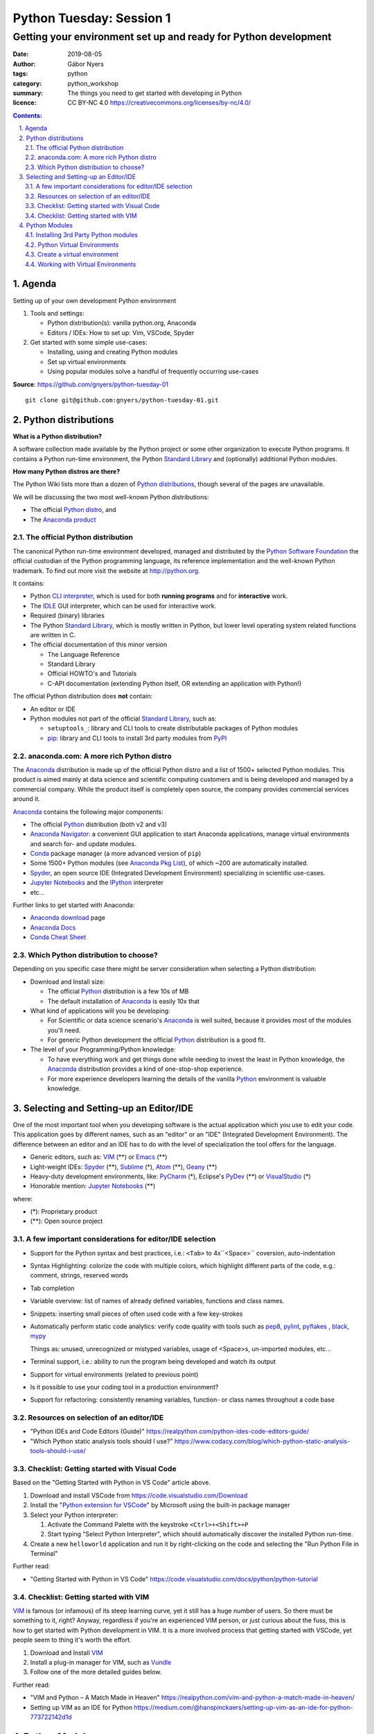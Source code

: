 =========================
Python Tuesday: Session 1
=========================

----------------------------------------------------------------
Getting your environment set up and ready for Python development
----------------------------------------------------------------

:date: 2019-08-05
:author: Gábor Nyers
:tags: python
:category: python_workshop
:summary: The things you need to get started with developing in Python
:licence: CC BY-NC 4.0 https://creativecommons.org/licenses/by-nc/4.0/

.. sectnum::
   :start: 1
   :suffix: .
   :depth: 2

.. contents:: Contents:
   :depth: 2
   :backlinks: entry
   :local:

Agenda
======

Setting up of your own development Python environment

#. Tools and settings:

   - Python distribution(s): vanilla python.org, Anaconda
   - Editors / IDEs: How to set up: Vim, VSCode, Spyder

#. Get started with some simple use-cases:

   - Installing, using and creating Python modules
   - Set up virtual environments
   - Using popular modules solve a handful of frequently occurring use-cases

**Source**: https://github.com/gnyers/python-tuesday-01 ::

 git clone git@github.com:gnyers/python-tuesday-01.git



Python distributions
====================

**What is a Python distribution?**

A software collection made available by the Python project or some other
organization to execute Python programs. It contains a Python run-time
environment, the Python `Standard Library`_ and (optionally) additional Python
modules.

**How many Python distros are there?**

The Python Wiki lists more than a dozen of `Python distributions`_, though
several of the pages are unavailable.

.. _Python distributions: https://wiki.python.org/moin/PythonDistributions

We will be discussing the two most well-known Python distributions:

- The official `Python distro <#part-vanilla-python>`_, and
- The `Anaconda product <#part-anaconda>`_


.. _part-vanilla-python:

The official Python distribution
--------------------------------

The canonical Python run-time environment developed, managed and distributed
by the `Python Software Foundation`_ the official custodian of the Python
programming language, its reference implementation and the well-known Python
trademark. To find out more visit the website at `<http://python.org>`_.

.. _Python Software Foundation: https://www.python.org/psf/
.. _Python: https://python.org
.. _CLI interpreter: https://docs.python.org/3/tutorial/interpreter.html
.. _IDLE: https://docs.python.org/3/library/idle.html
.. _Standard Library: https://docs.python.org/3/library/
.. _pip: https://pypi.org/project/pip/

It contains:

- Python `CLI interpreter`_, which is used for both **running programs** and for
  **interactive** work.
- The IDLE_ GUI interpreter, which can be used for interactive work.
- Required (binary) libraries
- The Python `Standard Library`_, which is mostly written in Python, but lower
  level operating system related functions are written in C.
- The official documentation of this minor version

  - The Language Reference
  - Standard Library 
  - Official HOWTO's and Tutorials
  - C-API documentation (extending Python itself, OR extending an application
    with Python!)

The official Python distribution does **not** contain:

- An editor or IDE
- Python modules not part of the official `Standard Library`_, such as:

  - ``setuptools_``: library and CLI tools to create distributable packages of
    Python modules
  - pip_: library and CLI tools to install 3rd party modules from PyPI_


.. _part-anaconda:

anaconda.com: A more rich Python distro
---------------------------------------

.. _Anaconda: https://www.anaconda.com/distribution/
.. _Anaconda download: https://www.anaconda.com/distribution/#download-section
.. _Anaconda Pkg List: https://docs.anaconda.com/anaconda/packages/pkg-docs/
.. _Anaconda Navigator: https://docs.continuum.io/anaconda/navigator/
.. _Spyder: https://www.spyder-ide.org/
.. _Anaconda Docs: https://docs.anaconda.com/anaconda/
.. _Conda: https://conda.io/en/latest/
.. _Conda Cheat Sheet: https://docs.conda.io/projects/conda/en/latest/user-guide/cheatsheet.html


The Anaconda_ distribution is made up of the official Python distro and a list
of 1500+ selected Python modules. This product is aimed mainly at data science
and scientific computing customers and is being developed and managed by
a commercial company. While the product itself is completely open source, the
company provides commercial services around it.

Anaconda_ contains the following major components:

- The official Python_ distribution (both v2 and v3)
- `Anaconda Navigator`_: a convenient GUI application to start 
  Anaconda applications, manage virtual environments and search for- and
  update  modules.
- Conda_ package manager (a more advanced version of ``pip``)
- Some 1500+ Python modules (see `Anaconda Pkg List`_), of which ~200 are
  automatically installed.
- Spyder_, an open source IDE (Integrated Development Environment) specializing
  in scientific use-cases.
- `Jupyter Notebooks`_ and the IPython_ interpreter
- etc...

.. _Jupyter Notebooks: https://jupyter.org/
.. _IPython: https://ipython.org/

Further links to get started with Anaconda:

- `Anaconda download`_ page
- `Anaconda Docs`_
- `Conda Cheat Sheet`_

Which Python distribution to choose?
------------------------------------

Depending on you specific case there might be server consideration when
selecting a Python distribution:

- Download and Install size:

  - The official Python_ distribution is a few 10s of MB
  - The default installation of Anaconda_ is easily 10x that

- What kind of applications will you be developing:

  - For Scientific or data science scenario's Anaconda_ is well suited,
    because it provides most of the modules you'll need.
  - For generic Python development the official Python_ distribution is a good
    fit.

- The level of your Programming/Python knowledge:

  - To have everything work and get things done while needing to invest the
    least in Python knowledge, the Anaconda_ distribution provides a kind of
    one-stop-shop experience.

  - For more experience developers learning the details of the vanilla Python_
    environment is valuable knowledge.

Selecting and Setting-up an Editor/IDE
======================================

.. _VIM: https://vim.org
.. _Emacs: https://www.gnu.org/software/emacs/
.. _Geany: https://www.geany.org/
.. _Sublime: https://www.sublimetext.com/
.. _Atom: https://atom.io/
.. _VSCode: https://code.visualstudio.com/
.. _PyCharm: https://www.jetbrains.com/pycharm/
.. _PyDev: https://www.pydev.org/
.. _VisualStudio: https://visualstudio.microsoft.com/vs/

One of the most important tool when you developing software is the actual
application which you use to edit your code. This application goes by
different names, such as an "editor" or an "IDE" (Integrated Development
Environment). The difference between an editor and an IDE has to do with the
level of specialization the tool offers for the language.


- Generic editors, such as: VIM_ (**) or Emacs_ (**)
- Light-weight IDEs: Spyder_ (**), Sublime_ (*), Atom_ (**), Geany_ (**)
- Heavy-duty development environments, like: PyCharm_ (*), Eclipse's PyDev_ (**) or
  VisualStudio_ (*)

- Honorable mention: `Jupyter Notebooks`_ (**)

where:

- (*): Proprietary product
- (**): Open source project


A few important considerations for editor/IDE selection
-------------------------------------------------------

- Support for the Python syntax and best practices, i.e.: ``<Tab>`` to
  4x``<Space>`` coversion, auto-indentation

- Syntax Highlighting: colorize the code with multiple colors, which highlight
  different parts of the code, e.g.: comment, strings, reserved words
- Tab completion
- Variable overview: list of names of already defined variables, functions and
  class names.
- Snippets: inserting small pieces of often used code with a few key-strokes
- Automatically perform static code analytics: verify code quality with tools
  such as pep8_, pylint_, pyflakes_ , black_, mypy_

  Things as: unused, unrecognized or mistyped variables, usage of <Space>s,
  un-imported modules, etc...
- Terminal support, i.e.: ability to run the program being developed and watch
  its output
- Support for virtual environments (related to previous point)
- Is it possible to use your coding tool in a production environment?
- Support for refactoring: consistently renaming variables, function- or class
  names throughout a code base

.. _pep8: https://pypi.org/project/pep8/
.. _pylint: https://github.com/PyCQA/pylint
.. _pyflakes: https://github.com/pyflakes/pyflakes/
.. _black: https://github.com/python/black
.. _mypy: https://github.com/python/mypy

Resources on selection of an editor/IDE
---------------------------------------

- "Python IDEs and Code Editors (Guide)"
  https://realpython.com/python-ides-code-editors-guide/
- "Which Python static analysis tools should I use?"
  https://www.codacy.com/blog/which-python-static-analysis-tools-should-i-use/

Checklist: Getting started with Visual Code
-------------------------------------------

.. _Python extension for VSCode: https://marketplace.visualstudio.com/items?itemName=ms-python.python

Based on the "Getting Started with Python in VS Code" article above.

#. Download and install VSCode from https://code.visualstudio.com/Download
#. Install the "`Python extension for VSCode`_" by Microsoft using
   the built-in package manager
#. Select your Python interpreter: 

   #. Activate the Command Palette with the keystroke ``<Ctrl>+<Shift>+P``
   #. Start typing "Select Python Interpreter", which should automatically
      discover the installed Python run-time.
#. Create a new ``helloworld`` application and run it by right-clicking on the
   code and selecting the "Run Python File in Terminal"

Further read:

- "Getting Started with Python in VS Code"
  https://code.visualstudio.com/docs/python/python-tutorial

Checklist: Getting started with VIM
-----------------------------------

.. _Vundle: https://github.com/VundleVim/Vundle.vim

VIM_ is famous (or infamous) of its steep learning curve, yet it still has
a huge number of users. So there must be something to it, right? Anyway,
regardless if you're an experienced VIM person, or just curious about the
fuss, this is how to get started with Python development in VIM. It is a more
involved process that getting started with VSCode, yet people seem to thing
it's worth the effort.

#. Download and Install VIM_
#. Install a plug-in manager for VIM, such as Vundle_
#. Follow one of the more detailed guides below.

Further read:

- "VIM and Python – A Match Made in Heaven"
  https://realpython.com/vim-and-python-a-match-made-in-heaven/
- Setting up VIM as an IDE for Python
  https://medium.com/@hanspinckaers/setting-up-vim-as-an-ide-for-python-773722142d1d


Python Modules
==============

Typically there are 3 types of modules you'll need to work with on a daily
bases:

- Modules of the `Standard Library`_
- Modules which are part of the application being developed
- 3rd party modules, e.g. available in PyPI_ or `Anaconda Repository`_.

The availability of the first two are trivial, but finding and installing 3rd
party modules is a concern.

Installing 3rd Party Python modules
-----------------------------------

.. _PyPI: https://pypi.python.org
.. _Anaconda Repository: https://repo.continuum.io/
.. _pipenv: https://docs.pipenv.org/en/latest/

There are several sources of to install Python modules from, such as:

- PyPI_: the Python Package Index, which is the official 3rd party repository.
  The site is managed by the `Python Software Foundation`_.
- `Anaconda Repository_`: the repository managed by Anaconda, the commercial
  entity behind the Python distro of the same name.

Tools to manage 3rd party modules:

- pip_: the de-facto module management tool.
- conda_: a much more sophisticated manager for modules developed primarily
  for the Anaconda_ Python distribution
- pipenv_: similarly sophisticated capabilities as conda_, but generic

Shared features:

- basic package management: searching, downloading, installing, up- and
  downgrading and removing of modules.
- support for the several different Python package formats (i.e.: the
  distributable, (usually) platform-independent archive containing stuff
  needed to install or compile a module

Differences:

- ``pipenv`` and ``conda`` can do everything ``pip`` can, with support of more
  sophisticated dependency management and security
- ``pipenv`` and ``conda`` manage Python virtual environments, ``pip`` does
  not.

Installing modules
^^^^^^^^^^^^^^^^^^

Let's install the ``requests`` module using ``pip``: ::

 $ pip install requests
 Collecting requests
   Downloading https://files.pythonhosted.org/packages/...
     100% |████████████████████████████████| 61kB 2.1MB/s
 Collecting idna<2.9,>=2.5 (from requests)
   Downloading https://files.pythonhosted.org/packages/...
     100% |████████████████████████████████| 61kB 4.0MB/s
 Collecting certifi>=2017.4.17 (from requests)
   Downloading https://files.pythonhosted.org/packages/...
     100% |████████████████████████████████| 163kB 1.9MB/s
 Collecting urllib3!=1.25.0,!=1.25.1,<1.26,>=1.21.1 (from requests)
   Downloading https://files.pythonhosted.org/packages/...
     100% |████████████████████████████████| 153kB 3.4MB/s
 Collecting chardet<3.1.0,>=3.0.2 (from requests)
   Downloading https://files.pythonhosted.org/packages/...
     100% |████████████████████████████████| 143kB 2.4MB/s
 Installing collected packages: idna, certifi, urllib3, chardet, requests
 Successfully installed certifi-2019.6.16 chardet-3.0.4 idna-2.8 requests-2.22.0 urllib3-1.25.3
 You are using pip version 9.0.3, however version 19.1.1 is available.
 You should consider upgrading via the 'pip install --upgrade pip' command.

What just happened:

- ``pip`` has downloaded the archive containing the ``requests`` module
- based on information in the archive, it then (recursively) downloaded all
  other required modules the current one depends on.
- once all required packages are downloaded it installed them
- thrown a warning about our outdated version of ``pip``

Get a list of installed modules: ::

 $ pip list
 certifi (2019.6.16)
 chardet (3.0.4)
 idna (2.8)
 pip (9.0.3)
 requests (2.22.0)
 setuptools (39.0.1)
 urllib3 (1.25.3)
 You are using pip version 9.0.3, however version 19.1.1 is available.
 You should consider upgrading via the 'pip install --upgrade pip' command.

Now let's get rid of those annoying warnings about ``pip``'s version by
updating it: ::

 $ pip install --upgrade pip
 Cache entry deserialization failed, entry ignored
 Collecting pip
   Downloading https://files.pythonhosted.org/packages/.../pip-19.1.1-py2.py3-none-any.whl (1.4MB)
     100% |████████████████████████████████| 1.4MB 528kB/s 
 Installing collected packages: pip
   Found existing installation: pip 9.0.3
     Uninstalling pip-9.0.3:
       Successfully uninstalled pip-9.0.3
 Successfully installed pip-19.1.1

Warnings are gone; also note how the latest version presents the same
information as above: ::

 $ pip list
 Package    Version
 ---------- ---------
 certifi    2019.6.16
 chardet    3.0.4
 clipboard  0.0.4
 idna       2.8
 pip        19.1.1
 pyperclip  1.7.0
 requests   2.22.0
 setuptools 39.0.1
 urllib3    1.25.3



Python Virtual Environments
---------------------------

Python Virtual Environment:
    Used run conflicting Python applications, in terms of modules, module
    versions or even interpreter versions. For this reason they need to be
    isolated from one another. It is a best practice to develop each
    application in its own virtual environment.

Consider the following:

- A virtual environment (or **venv**) is very simple and very light-weight
  isolation mechanism to allow the use of conflicting modules or even
  different Python major (and minor) versions.
- Please note that this technique has nothing to do with virtualization (such
  as VMware, VirtualBox or KVM) nor containers create by such tools as
  ``LXC``, ``Docker`` or ``systemd-nspawn``.
- Python virtual environments are "just" a separate sets of directories and
  appropriate environment variables resulting in a separate Python run-time
  environment.
- If the same module is used in multiple ``venv``'s, it needs to be installed
  multiple times.


Create a virtual environment
----------------------------

A ``venv`` can be created manually or programmatically (i.e. from code).

To manually create a ``venv`` execute the following steps:

#. Create a directory which will be the ``root`` of the ``venv``. ::

    mkdir -p ~/.virtualenvs/devenv

#. Populate the ``root`` directory: ::

    python3 -m venv ~/.virtualenvs/devenv


Working with Virtual Environments
---------------------------------

Every time you want to use a ``venv`` you need to activate it either
interactively or as a batch process during the startup of an application.

Use a ``venv`` interactively or with VIM_
^^^^^^^^^^^^^^^^^^^^^^^^^^^^^^^^^^^^^^^^^

#. Activate the ``venv`` from a directory

   On Linux or MacOS X, if ``venv`` is installed in ``~/.virtualenvs/devenv``:
   ::

    source ~/.virtualenvs/devenv/bin/activate

   On Windows, from dir : ::

    C:/temp/devenv/bin/activate.bat

   This will change the prompt to show the name of the active Python ``venv``,
   e.g.: ::

    (devenv) user@host $

#. Above script will modify environmental variables such that when typing
   ``python``, the interpreter, the libraries and modules in the ``venv`` will
   be used.

   **Note:** These settings are temporary and only active in the current session!
   #If the session is closed, you'll need to re-activate.

#. Run your Python application the usual way: ::

    $ python myprogram.ph

   **Note:** you don't need to specify explicitly ``python3``, because the
   python interpreter of the ``venv`` will be the first the OS founds.

#. To de-activate the ``venv`` and restore the system-wide Python settings
   simply execute: ::

    deactivate

Further read:

- The Official Python tutorial "Virtual Environments and Packages"
  https://docs.python.org/3/tutorial/venv.html
- "Managing environments" - Anaconda documentation
  https://docs.anaconda.com/anaconda/navigator/tutorials/manage-environments/


Setup VSCode_ to use ``venv``
^^^^^^^^^^^^^^^^^^^^^^^^^^^^^

Please note that VSCode_ will automatically discover Python environments of the
following types:

- system wide Python environments
- virtual environments located in any of the following special directories:

  - $HOME/.virtualenvs
  - $HOME/.pyenv
  - $HOME/Envs

In case you'd like to use an environment from a non-standard location use the
following steps:

#. Start VSCode
#. Open your project
#. Edit your settings by selecting ``File`` -> ``Preferences`` -> ``Settings``
   menus. This will open a new tab titled: "Settings"

   or hitting the ``<Ctrl> + ,`` (comma) keystroke

#. In the "Search" field type: ``venv`` and find the "Python: Venv Folder"
   parameter.
#. Add the parent folder containing the root of your virtual environment.

   For example: if you've created a virtual environment using: ::

    mkdir /tmp/myenv && python3 -m venv /tmp/myenv

   You will need to add the ``/tmp`` directory to the ``python.venvPath``
   VSCode parameter. (btw: this will be stored in the
   ``~/.config/Code/User/settings.json`` file.

#. After this select the correct environment using the Command Palette ->
   "Select Python Interpreter" action.

#. Restart any VSCode terminal to propagate these changes and use the correct
   interpreter when executing your Python code.






.. vim: filetype=rst textwidth=78 foldmethod=syntax foldcolumn=3 wrap
.. vim: linebreak ruler spell spelllang=en showbreak=… shiftwidth=3 tabstop=3
